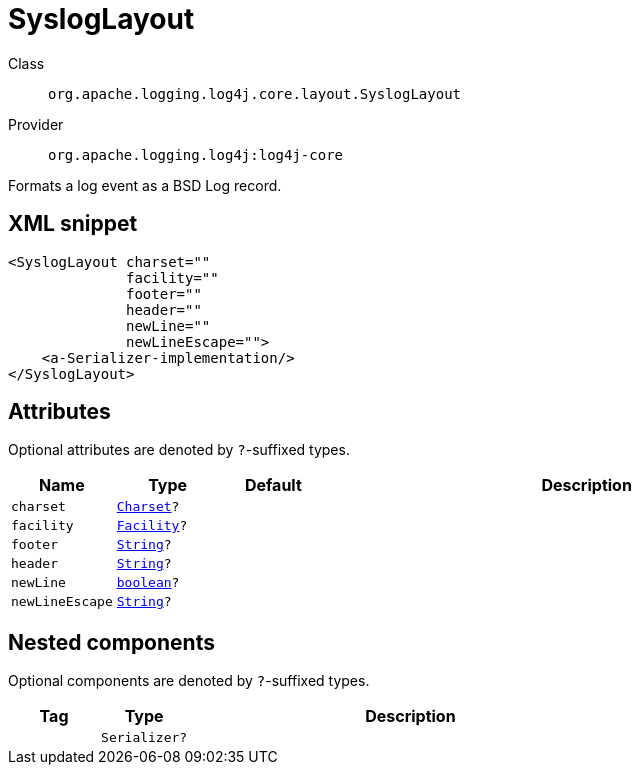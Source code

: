 ////
Licensed to the Apache Software Foundation (ASF) under one or more
contributor license agreements. See the NOTICE file distributed with
this work for additional information regarding copyright ownership.
The ASF licenses this file to You under the Apache License, Version 2.0
(the "License"); you may not use this file except in compliance with
the License. You may obtain a copy of the License at

    https://www.apache.org/licenses/LICENSE-2.0

Unless required by applicable law or agreed to in writing, software
distributed under the License is distributed on an "AS IS" BASIS,
WITHOUT WARRANTIES OR CONDITIONS OF ANY KIND, either express or implied.
See the License for the specific language governing permissions and
limitations under the License.
////
[#org_apache_logging_log4j_core_layout_SyslogLayout]
= SyslogLayout

Class:: `org.apache.logging.log4j.core.layout.SyslogLayout`
Provider:: `org.apache.logging.log4j:log4j-core`

Formats a log event as a BSD Log record.

[#org_apache_logging_log4j_core_layout_SyslogLayout-XML-snippet]
== XML snippet
[source, xml]
----
<SyslogLayout charset=""
              facility=""
              footer=""
              header=""
              newLine=""
              newLineEscape="">
    <a-Serializer-implementation/>
</SyslogLayout>
----

[#org_apache_logging_log4j_core_layout_SyslogLayout-attributes]
== Attributes

Optional attributes are denoted by `?`-suffixed types.

[cols="1m,1m,1m,5"]
|===
|Name|Type|Default|Description

|charset
|xref:../../scalars.adoc#java_nio_charset_Charset[Charset]?
|
a|

|facility
|xref:../../scalars.adoc#org_apache_logging_log4j_core_net_Facility[Facility]?
|
a|

|footer
|xref:../../scalars.adoc#java_lang_String[String]?
|
a|

|header
|xref:../../scalars.adoc#java_lang_String[String]?
|
a|

|newLine
|xref:../../scalars.adoc#boolean[boolean]?
|
a|

|newLineEscape
|xref:../../scalars.adoc#java_lang_String[String]?
|
a|

|===

[#org_apache_logging_log4j_core_layout_SyslogLayout-components]
== Nested components

Optional components are denoted by `?`-suffixed types.

[cols="1m,1m,5"]
|===
|Tag|Type|Description

|
|Serializer?
a|

|===
